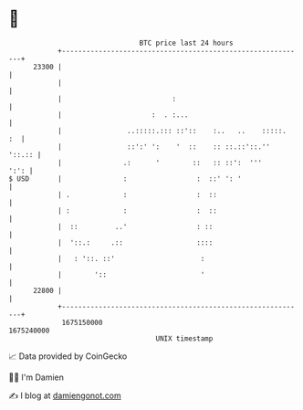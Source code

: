 * 👋

#+begin_example
                                   BTC price last 24 hours                    
               +------------------------------------------------------------+ 
         23300 |                                                            | 
               |                                                            | 
               |                           :                                | 
               |                      :  . :...                             | 
               |                ..:::::.::: ::'::    :..   ..    :::::.  :  | 
               |                ::':' ':    '  ::    :: ::.::'::.''  '::.:: | 
               |               .:      '        ::   :: ::':  '''      ':': | 
   $ USD       |               :                 :  ::' ': '                | 
               | .             :                 :  ::                      | 
               | :             :                 :  ::                      | 
               |  ::         ..'                 : ::                       | 
               |  '::.:     .::                  ::::                       | 
               |   : '::. ::'                     :                         | 
               |        '::                       '                         | 
         22800 |                                                            | 
               +------------------------------------------------------------+ 
                1675150000                                        1675240000  
                                       UNIX timestamp                         
#+end_example
📈 Data provided by CoinGecko

🧑‍💻 I'm Damien

✍️ I blog at [[https://www.damiengonot.com][damiengonot.com]]
